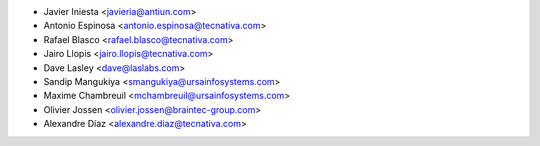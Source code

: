 * Javier Iniesta <javieria@antiun.com>
* Antonio Espinosa <antonio.espinosa@tecnativa.com>
* Rafael Blasco <rafael.blasco@tecnativa.com>
* Jairo Llopis <jairo.llopis@tecnativa.com>
* Dave Lasley <dave@laslabs.com>
* Sandip Mangukiya <smangukiya@ursainfosystems.com>
* Maxime Chambreuil <mchambreuil@ursainfosystems.com>
* Olivier Jossen <olivier.jossen@braintec-group.com>
* Alexandre Díaz <alexandre.diaz@tecnativa.com>
